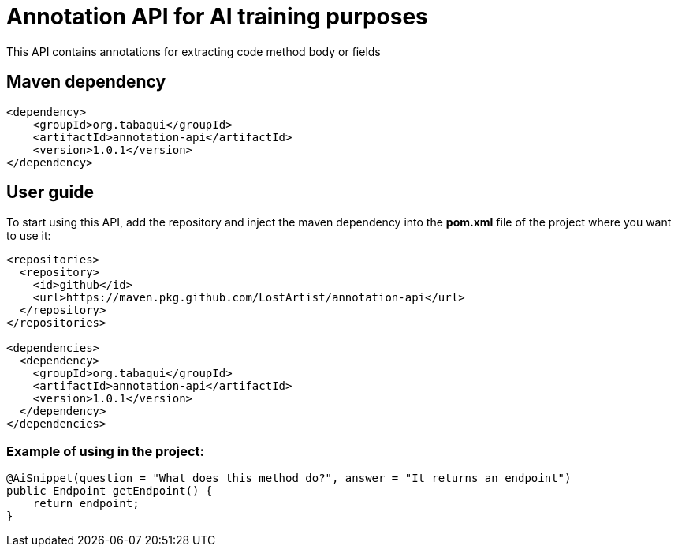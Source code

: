 = Annotation API for AI training purposes

This API contains annotations for extracting code method body or fields

== Maven dependency

[source,xml]
----
<dependency>
    <groupId>org.tabaqui</groupId>
    <artifactId>annotation-api</artifactId>
    <version>1.0.1</version>
</dependency>
----

== User guide

To start using this API, add the repository and inject the maven dependency into the **pom.xml** file of the project where you want to use it:

[source, xml]
----
<repositories>
  <repository>
    <id>github</id>
    <url>https://maven.pkg.github.com/LostArtist/annotation-api</url>
  </repository>
</repositories>

<dependencies>
  <dependency>
    <groupId>org.tabaqui</groupId>
    <artifactId>annotation-api</artifactId>
    <version>1.0.1</version>
  </dependency>
</dependencies>
----


=== Example of using in the project:

[source,java]
----
@AiSnippet(question = "What does this method do?", answer = "It returns an endpoint")
public Endpoint getEndpoint() {
    return endpoint;
}
----
